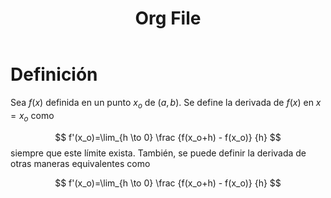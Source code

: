 :PROPERTIES:
:ID:       e5e3bb53-b9e1-49d0-9ac7-5a77d5f534d0
:END:
#+TITLE: Org File

#+EXCLUDE_TAGS: noexport
#+LATEX_CLASS: article
#+LATEX_CLASS_OPTIONS: [a4paper,11pt,twoside,twocolumn]

* Definición
Sea \(f(x)\) definida en un punto \(x_o\) de \((a,b)\). Se define la derivada de
\(f(x)\) en \(x=x_o\) como

\[
f'(x_o)=\lim_{h \to 0}
\frac
{f(x_o+h) - f(x_o)}
{h}
\]
siempre que este límite exista.
También, se puede definir la derivada de otras maneras equivalentes como

\[
f'(x_o)=\lim_{h \to 0}
\frac
{f(x_o+h) - f(x_o)}
{h}
\]

* Local variables :noexport:
# Local Variables:
# ispell-local-dictionary: "espanol"
# End:
